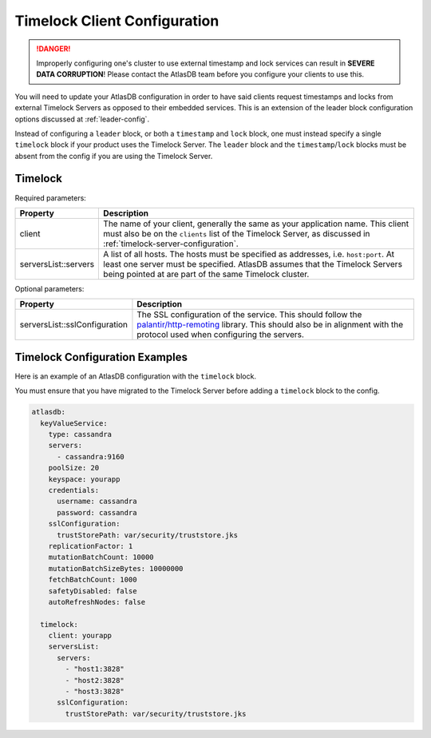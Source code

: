 .. _timelock-client-configuration:

Timelock Client Configuration
=============================

.. danger::

   Improperly configuring one's cluster to use external timestamp and lock services can result in **SEVERE DATA
   CORRUPTION**! Please contact the AtlasDB team before you configure your clients to use this.

You will need to update your AtlasDB configuration in order to have said clients request timestamps and locks from
external Timelock Servers as opposed to their embedded services. This is an extension of the leader block configuration
options discussed at :ref:`leader-config`.

Instead of configuring a ``leader`` block, or both a ``timestamp`` and ``lock`` block, one must instead specify a
single ``timelock`` block if your product uses the Timelock Server. The ``leader`` block and the ``timestamp``/``lock``
blocks must be absent from the config if you are using the Timelock Server.

Timelock
--------

Required parameters:

.. list-table::
    :widths: 5 40
    :header-rows: 1

    *    - Property
         - Description

    *    - client
         - The name of your client, generally the same as your application name. This client
           must also be on the ``clients`` list of the Timelock Server, as discussed in
           :ref:`timelock-server-configuration`.

    *    - serversList::servers
         - A list of all hosts. The hosts must be specified as addresses, i.e. ``host:port``.
           At least one server must be specified. AtlasDB assumes that the Timelock Servers being pointed at
           are part of the same Timelock cluster.

Optional parameters:

.. list-table::
    :widths: 5 40
    :header-rows: 1

    *    - Property
         - Description

    *    - serversList::sslConfiguration
         - The SSL configuration of the service. This should follow the
           `palantir/http-remoting <https://github.com/palantir/http-remoting/blob/develop/ssl-config/src/main/java/com/palantir/remoting1/config/ssl/SslConfiguration.java>`__
           library. This should also be in alignment with the protocol used when configuring the servers.

.. _timelock-config-examples:

Timelock Configuration Examples
-------------------------------

Here is an example of an AtlasDB configuration with the ``timelock`` block.

You must ensure that you have migrated to the Timelock Server before adding a ``timelock`` block to the config.

.. code-block:: yaml

    atlasdb:
      keyValueService:
        type: cassandra
        servers:
          - cassandra:9160
        poolSize: 20
        keyspace: yourapp
        credentials:
          username: cassandra
          password: cassandra
        sslConfiguration:
          trustStorePath: var/security/truststore.jks
        replicationFactor: 1
        mutationBatchCount: 10000
        mutationBatchSizeBytes: 10000000
        fetchBatchCount: 1000
        safetyDisabled: false
        autoRefreshNodes: false

      timelock:
        client: yourapp
        serversList:
          servers:
            - "host1:3828"
            - "host2:3828"
            - "host3:3828"
          sslConfiguration:
            trustStorePath: var/security/truststore.jks
